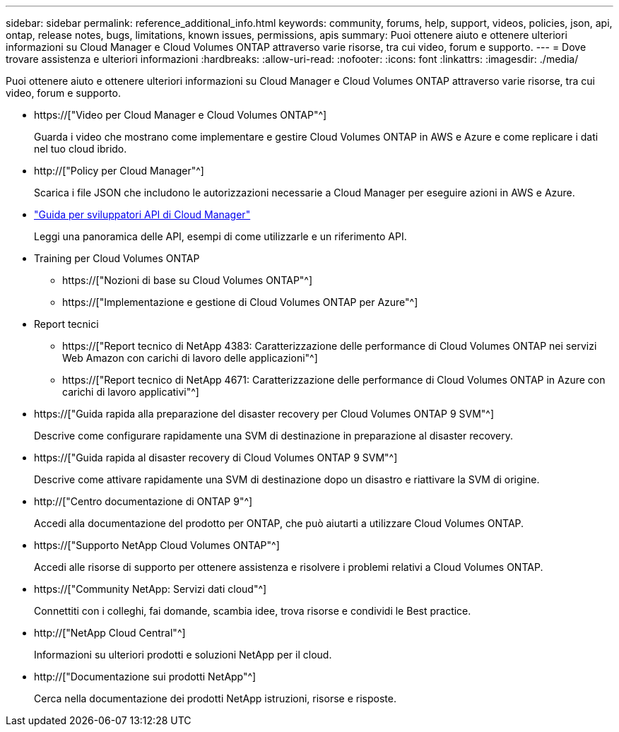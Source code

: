 ---
sidebar: sidebar 
permalink: reference_additional_info.html 
keywords: community, forums, help, support, videos, policies, json, api, ontap, release notes, bugs, limitations, known issues, permissions, apis 
summary: Puoi ottenere aiuto e ottenere ulteriori informazioni su Cloud Manager e Cloud Volumes ONTAP attraverso varie risorse, tra cui video, forum e supporto. 
---
= Dove trovare assistenza e ulteriori informazioni
:hardbreaks:
:allow-uri-read: 
:nofooter: 
:icons: font
:linkattrs: 
:imagesdir: ./media/


[role="lead"]
Puoi ottenere aiuto e ottenere ulteriori informazioni su Cloud Manager e Cloud Volumes ONTAP attraverso varie risorse, tra cui video, forum e supporto.

* https://["Video per Cloud Manager e Cloud Volumes ONTAP"^]
+
Guarda i video che mostrano come implementare e gestire Cloud Volumes ONTAP in AWS e Azure e come replicare i dati nel tuo cloud ibrido.

* http://["Policy per Cloud Manager"^]
+
Scarica i file JSON che includono le autorizzazioni necessarie a Cloud Manager per eseguire azioni in AWS e Azure.

* link:api.html["Guida per sviluppatori API di Cloud Manager"^]
+
Leggi una panoramica delle API, esempi di come utilizzarle e un riferimento API.

* Training per Cloud Volumes ONTAP
+
** https://["Nozioni di base su Cloud Volumes ONTAP"^]
** https://["Implementazione e gestione di Cloud Volumes ONTAP per Azure"^]


* Report tecnici
+
** https://["Report tecnico di NetApp 4383: Caratterizzazione delle performance di Cloud Volumes ONTAP nei servizi Web Amazon con carichi di lavoro delle applicazioni"^]
** https://["Report tecnico di NetApp 4671: Caratterizzazione delle performance di Cloud Volumes ONTAP in Azure con carichi di lavoro applicativi"^]


* https://["Guida rapida alla preparazione del disaster recovery per Cloud Volumes ONTAP 9 SVM"^]
+
Descrive come configurare rapidamente una SVM di destinazione in preparazione al disaster recovery.

* https://["Guida rapida al disaster recovery di Cloud Volumes ONTAP 9 SVM"^]
+
Descrive come attivare rapidamente una SVM di destinazione dopo un disastro e riattivare la SVM di origine.

* http://["Centro documentazione di ONTAP 9"^]
+
Accedi alla documentazione del prodotto per ONTAP, che può aiutarti a utilizzare Cloud Volumes ONTAP.

* https://["Supporto NetApp Cloud Volumes ONTAP"^]
+
Accedi alle risorse di supporto per ottenere assistenza e risolvere i problemi relativi a Cloud Volumes ONTAP.

* https://["Community NetApp: Servizi dati cloud"^]
+
Connettiti con i colleghi, fai domande, scambia idee, trova risorse e condividi le Best practice.

* http://["NetApp Cloud Central"^]
+
Informazioni su ulteriori prodotti e soluzioni NetApp per il cloud.

* http://["Documentazione sui prodotti NetApp"^]
+
Cerca nella documentazione dei prodotti NetApp istruzioni, risorse e risposte.


